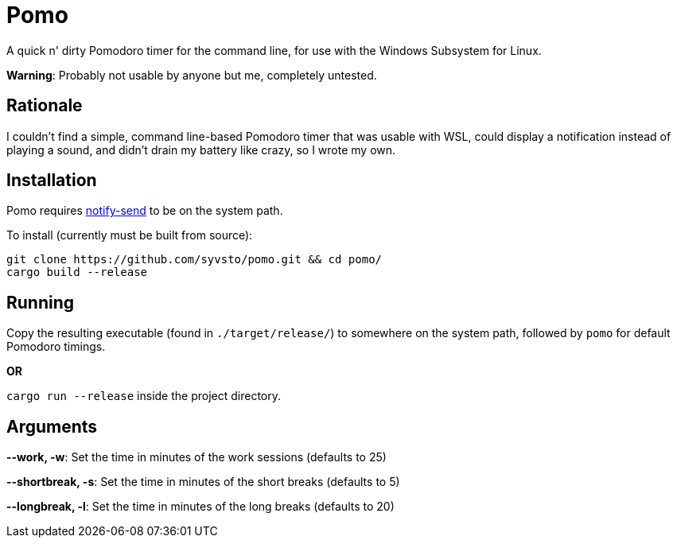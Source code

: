 = Pomo

A quick n' dirty Pomodoro timer for the command line, for use with the Windows Subsystem for Linux.

*Warning*: Probably not usable by anyone but me, completely untested. 

== Rationale
I couldn't find a simple, command line-based Pomodoro timer that was usable with WSL, could display 
a notification instead of playing a sound, and didn't drain my battery like crazy, so I wrote my 
own.

== Installation
Pomo requires http://vaskovsky.net/notify-send/[notify-send] to be on the system path.

To install (currently must be built from source):
----
git clone https://github.com/syvsto/pomo.git && cd pomo/
cargo build --release
----

== Running
Copy the resulting executable (found in `./target/release/`) to somewhere on the system path,
followed by `pomo` for default Pomodoro timings.

*OR*

`cargo run --release` inside the project directory.

== Arguments

*--work, -w*: Set the time in minutes of the work sessions (defaults to 25)

*--shortbreak, -s*: Set the time in minutes of the short breaks (defaults to 5)

*--longbreak, -l*: Set the time in minutes of the long breaks (defaults to 20)

